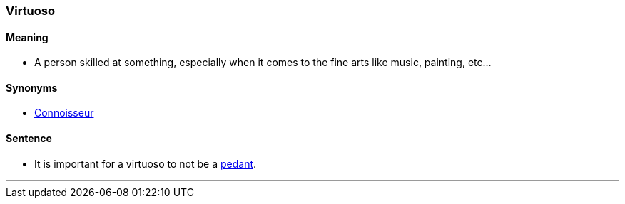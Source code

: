=== Virtuoso

==== Meaning

* A person skilled at something, especially when it comes to the fine arts like music, painting, etc...

==== Synonyms

* link:index.html#_connoisseur[Connoisseur]

==== Sentence

* It is important for a [.underline]#virtuoso# to not be a link:index.html#_pedant[pedant].

'''